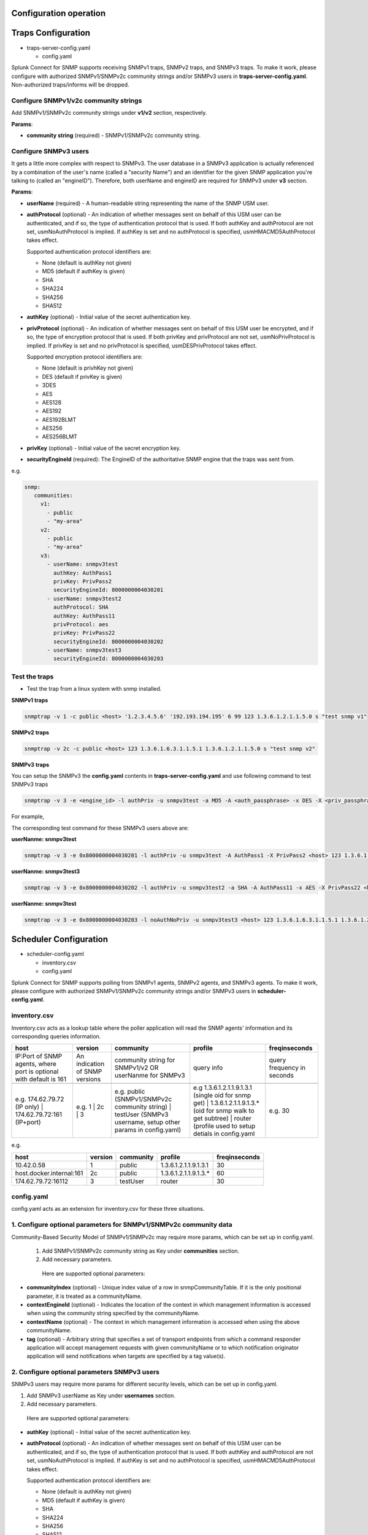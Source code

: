 Configuration operation
===================================================
Traps Configuration
===================================================

* traps-server-config.yaml

  * config.yaml

Splunk Connect for SNMP supports receiving SNMPv1 traps, SNMPv2 traps, and SNMPv3 traps.
To make it work, please configure with authorized SNMPv1/SNMPv2c community strings and/or SNMPv3 users in **traps-server-config.yaml**. Non-authorized traps/informs will be dropped.

Configure SNMPv1/v2c community strings
---------------------------------------------------


Add SNMPv1/SNMPv2c community strings under **v1/v2** section, respectively. 

**Params**:

* **community string** (required) - SNMPv1/SNMPv2c community string.


Configure SNMPv3 users
---------------------------------------------------

It gets a little more complex with respect to SNMPv3. The user database in a SNMPv3 application is actually referenced by a combination of the user's name (called a "security Name") and an identifier for the given SNMP application you're talking to (called an "engineID"). Therefore, both userName and engineID are required for SNMPv3 under **v3** section.

**Params**: 

* **userName** (required) - A human-readable string representing the name of the SNMP USM user.

* **authProtocol** (optional) - An indication of whether messages sent on behalf of this USM user can be authenticated, and if so, the type of authentication protocol that is used. If both authKey and authProtocol are not set, usmNoAuthProtocol is implied. If authKey is set and no authProtocol is specified, usmHMACMD5AuthProtocol takes effect.

  Supported authentication protocol identifiers are:

  * None (default is authKey not given)

  * MD5 (default if authKey is given)

  * SHA

  * SHA224

  * SHA256

  * SHA512


* **authKey** (optional) - Initial value of the secret authentication key. 

* **privProtocol** (optional) - An indication of whether messages sent on behalf of this USM user be encrypted, and if so, the type of encryption protocol that is used. If both privKey and privProtocol are not set, usmNoPrivProtocol is implied. If privKey is set and no privProtocol is specified, usmDESPrivProtocol takes effect.

  Supported encryption protocol identifiers are:

  * None (default is privhKey not given)

  * DES (default if privKey is given)

  * 3DES

  * AES

  * AES128

  * AES192

  * AES192BLMT

  * AES256

  * AES256BLMT

* **privKey** (optional) - Initial value of the secret encryption key. 

* **securityEngineId** (required): The EngineID of the authoritative SNMP engine that the traps was sent from. 

e.g. 

.. code-block:: language

   snmp:
      communities:
        v1:
          - public
          - "my-area"
        v2:
          - public
          - "my-area"
        v3:
          - userName: snmpv3test
            authKey: AuthPass1
            privKey: PrivPass2
            securityEngineId: 8000000004030201
          - userName: snmpv3test2
            authProtocol: SHA
            authKey: AuthPass11
            privProtocol: aes
            privKey: PrivPass22
            securityEngineId: 8000000004030202
          - userName: snmpv3test3
            securityEngineId: 8000000004030203

Test the  traps
---------------------------------------------------

* Test the trap from a linux system with snmp installed.

**SNMPv1 traps**

.. code-block:: bash

    snmptrap -v 1 -c public <host> '1.2.3.4.5.6' '192.193.194.195' 6 99 123 1.3.6.1.2.1.1.5.0 s "test snmp v1"

**SNMPv2 traps**

.. code-block:: bash

    snmptrap -v 2c -c public <host> 123 1.3.6.1.6.3.1.1.5.1 1.3.6.1.2.1.1.5.0 s "test snmp v2"

**SNMPv3 traps**

You can setup the SNMPv3 the **config.yaml** contents in **traps-server-config.yaml** and use following command to test SNMPv3 traps

.. code-block:: bash

    snmptrap -v 3 -e <engine_id> -l authPriv -u snmpv3test -a MD5 -A <auth_passphrase> -x DES -X <priv_passphrase> <host> 123 1.3.6.1.6.3.1.1.5.1 1.3.6.1.2.1.1.5.0 s "test snmp v3"


For example, 

The corresponding test command for these SNMPv3 users above are:

**userNanme: snmpv3test**

.. code-block:: bash

    snmptrap -v 3 -e 0x8000000004030201 -l authPriv -u snmpv3test -A AuthPass1 -X PrivPass2 <host> 123 1.3.6.1.6.3.1.1.5.1 1.3.6.1.2.1.1.5.0 s "test snmp v3 - snmpv3test"

**userNanme: snmpv3test3**

.. code-block:: bash

    snmptrap -v 3 -e 0x8000000004030202 -l authPriv -u snmpv3test2 -a SHA -A AuthPass11 -x AES -X PrivPass22 <host> 123 1.3.6.1.6.3.1.1.5.1 1.3.6.1.2.1.1.5.0 s "test snmp v3 - snmpv3test2"

**userNanme: snmpv3test**

.. code-block:: bash

    snmptrap -v 3 -e 0x8000000004030203 -l noAuthNoPriv -u snmpv3test3 <host> 123 1.3.6.1.6.3.1.1.5.1 1.3.6.1.2.1.1.5.0 s "test snmp v3 - snmpv3test3"


    
Scheduler Configuration
===================================================
* scheduler-config.yaml

  * inventory.csv
  
  * config.yaml

Splunk Connect for SNMP supports polling from  SNMPv1 agents, SNMPv2 agents, and SNMPv3 agents.
To make it work, please configure with authorized SNMPv1/SNMPv2c community strings and/or SNMPv3 users in **scheduler-config.yaml**. 

**inventory.csv**
---------------------------------------------------


Inventory.csv acts as a lookup table where the poller application will read the SNMP agents' information and its corresponding queries information.


.. csv-table:: 
   :header: "host", "version", "community", "profile", "freqinseconds"
       

   "IP:Port of SNMP agents, where port is optional with default is 161","An indication of SNMP versions", "community string for SNMPv1/v2 OR userNanme for SNMPv3", "query info", "query frequency in seconds"

    "e.g. 174.62.79.72 (IP only) | 174.62.79.72:161 (IP+port)","e.g. 1 | 2c | 3", "e.g. public (SNMPv1/SNMPv2c community string) | testUser (SNMPv3 username, setup other params in config.yaml)","e.g 1.3.6.1.2.1.1.9.1.3.1 (single oid for snmp get) | 1.3.6.1.2.1.1.9.1.3.* (oid for snmp walk to get subtree) | router (profile used to setup detials in config.yaml", "e.g. 30"

e.g.

.. csv-table:: 
   :header: "host", "version", "community", "profile", "freqinseconds"
   
   10.42.0.58,1,public,1.3.6.1.2.1.1.9.1.3.1,30
   host.docker.internal:161,2c,public,1.3.6.1.2.1.1.9.1.3.*,60
   174.62.79.72:16112,3,testUser,router,30

     

**config.yaml**
---------------------------------------------------


config.yaml acts as an extension for inventory.csv for these three situations.


1. Configure optional parameters for SNMPv1/SNMPv2c community data
-----------------------------------------------------------------------


Community-Based Security Model of SNMPv1/SNMPv2c may require more params, which can be set up in config.yaml.

 1. Add SNMPv1/SNMPv2c community string as Key under **communities** section.

 2. Add necessary parameters.

  Here are supported optional parameters:

* **communityIndex** (optional) - Unique index value of a row in snmpCommunityTable. If it is the only positional parameter, it is treated as a communityName.

* **contextEngineId** (optional) - Indicates the location of the context in which management information is accessed when using the community string specified by the communityName.

* **contextName** (optional) - The context in which management information is accessed when using the above communityName.

* **tag** (optional) - Arbitrary string that specifies a set of transport endpoints from which a command responder application will accept management requests with given communityName or to which notification originator application will send notifications when targets are specified by a tag value(s).


2. Configure optional parameters SNMPv3 users
---------------------------------------------------


SNMPv3 users may require more params for different security levels, which can be set up in config.yaml.

1. Add SNMPv3 userName as Key under **usernames** section.

2. Add necessary parameters.

  Here are supported optional parameters:

* **authKey** (optional) - Initial value of the secret authentication key. 

* **authProtocol** (optional) - An indication of whether messages sent on behalf of this USM user can be authenticated, and if so, the type of authentication protocol that is used. If both authKey and authProtocol are not set, usmNoAuthProtocol is implied. If authKey is set and no authProtocol is specified, usmHMACMD5AuthProtocol takes effect.

  Supported authentication protocol identifiers are:

  * None (default is authKey not given)

  * MD5 (default if authKey is given)

  * SHA

  * SHA224

  * SHA256

  * SHA512

* **privKey** (optional) - Initial value of the secret encryption key. 

* **privProtocol** (optional) - An indication of whether messages sent on behalf of this USM user be encrypted, and if so, the type of encryption protocol that is used. If both privKey and privProtocol are not set, usmNoPrivProtocol is implied. If privKey is set and no privProtocol is specified, usmDESPrivProtocol takes effect.

  Supported encryption protocol identifiers are:

  * None (default is privhKey not given)

  * DES (default if privKey is given)

  * 3DES

  * AES

  * AES128

  * AES192

  * AES192BLMT

  * AES256

  * AES256BLMT

* **securityEngineId** (optional): The snmpEngineID of the authoritative SNMP engine to which a dateRequest message is to be sent.

* **securityName** (optional): Together with the snmpEngineID it identifies a row in the SNMP-USER-BASED-SM-MIB::usmUserTable that is to be used for securing the message.

* **authKeyType** (optional): int. Type of authKey material. 

* **privKeyType** (optional): int. Type of privKey material.
               

* **contextName**: (optional) contextName is used to name an instance of MIB. SNMP engine may serve several instances of the same MIB within possibly multiple SNMP entities. SNMP context is a tool for unambiguously identifying a collection of MIB variables behind the SNMP engine.

e.g.

.. code-block:: language

   usernames:
      testUser1:
        authKey: auctoritas
        privKey: privatus        
      testUser2:
        authKey: testauthKey
        privKey: testprivKey
        authProtocol: SHA
        privProtocol: AES
        securityEngineId: 8000000004030201
        securityName:
        authKeyType: 0
        privKeyType: 0
        contextName: "4c9184f37cff01bcdc32dc486ec36961"  
        

3. Configure more detailed query information 
---------------------------------------------------
User can provide more detailed query information under **profiles** section to achieve two purposes: 1) query by mib string; 2) query multiple oids/mib string for one agent.

 1. Add the profile string in inventory.csv as Key under **profiles** section.
 2. add the desired query information as list entries under **<profile_tring>: varBinds**. e.g for <profile_tring> = router

.. code-block:: language

   profiles:
      router:
        varBinds:
          # Syntax: [ "MIB-Files", "MIB object name" "MIB index number"]
          - ['SNMPv2-MIB', 'sysDescr']
          - ['SNMPv2-MIB', 'sysUpTime',0]
          - ['SNMPv2-MIB', 'sysName']
          - ['CISCO-FC-MGMT-MIB', 'cfcmPortLcStatsEntry']
          - ['EFM-CU-MIB', 'efmCuPort']
          - '1.3.6.1.2.1.1.6.0'
          - '1.3.6.1.2.1.1.9.1.4.*'

Test the poller
---------------------------------------------------
**SNMPv1/SNMPv2**

* You can change the inventory contents in scheduler-config.yaml and use following command to apply the changes to Kubernetes cluster. Agents configuration is placed in scheduler-config.yaml under section **inventory.csv**, content below is interpreted as csv file with following columns:

1. host (IP or name)
2. version of SNMP protocol
3. community string authorisation phrase
4. profile of device (varBinds of profiles can be found in config.yaml section of scheduler-config.yaml file)
5. frequency in seconds (how often SNMP connector should ask agent for data)


.. csv-table:: inventory.csv
   :header: "host", "version", "community", "profile", "freqinseconds"
   
   10.42.0.58,1,public,1.3.6.1.2.1.1.9.1.3.1,30
   host.docker.internal,2c,public,1.3.6.1.2.1.1.9.1.3.*,60


.. code-block:: bash

    kubectl apply -f deploy/sc4snmp/scheduler-config.yaml

**SNMPv3**

* Besides change the inventory contents under section **inventory.csv**. You may need to setup security passphrases for the SNMPv3 under section **config.yaml > usernames**.

Here are the steps to configue to these two SNMPv3 Users.

.. list-table:: 
   :widths: 15 15 15 15 15 15
   :header-rows: 1

   * - User Name
     - Security Level
     - Auth Protocol
     - Priv Protocol
     - Auth Passphrase
     - Priv Passphrase
   * - testUser1
     - Auth,Priv
     - MD5
     - DES
     - auctoritas
     - Auth Protocol
   * - testUser2
     - Auth,Priv
     - SHA
     - AES
     - authpass
     - privacypass


1. Specify User Name under **community** filed in section **inventory.csv**. 

.. csv-table:: inventory.csv
   :header: "host", "version", "community", "profile", "freqinseconds"
    
   host.docker.internal1,3,testUser1,1.3.6.1.2.1.1.9.1.3.1,30
   host.docker.internal2,3,testUser2,1.3.6.1.2.1.1.9.1.3.*,30

2. Specify other security params under section **config.yaml > usernames**.

.. code-block:: language

   usernames:
      testUser1:
        authKey: auctoritas
        privKey: privatus        
      testUser2:
        authKey: authpass
        privKey: privacypass
        authProtocol: SHA
        privProtocol: AES

3. Apply the changes.

.. code-block:: bash

    kubectl apply -f deploy/sc4snmp/scheduler-config.yaml
